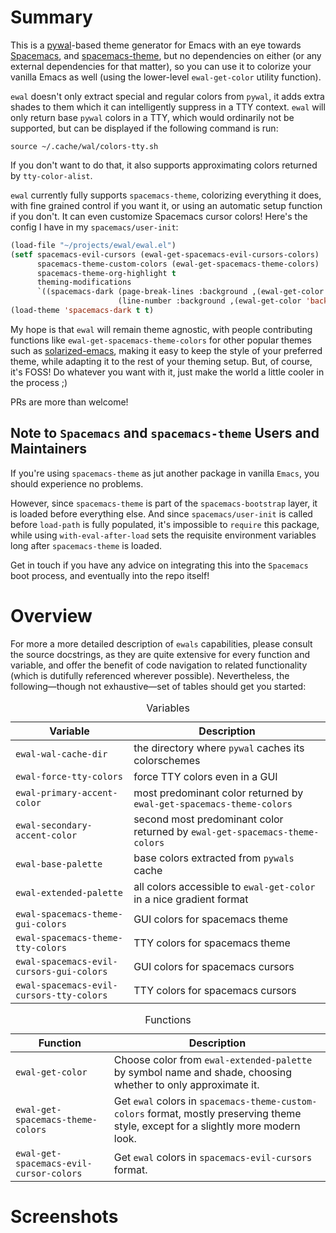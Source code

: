 * Summary

This is a [[https://github.com/dylanaraps/pywal][pywal]]-based theme generator for Emacs with an eye towards [[https://github.com/syl20bnr/spacemacs][Spacemacs]],
and [[https://github.com/nashamri/spacemacs-theme][spacemacs-theme]], but no dependencies on either (or any external dependencies
for that matter), so you can use it to colorize your vanilla Emacs as well
(using the lower-level =ewal-get-color= utility function).

=ewal= doesn't only extract special and regular colors from =pywal=, it adds
extra shades to them which it can intelligently suppress in a TTY
context. =ewal= will only return base =pywal= colors in a TTY, which would
ordinarily not be supported, but can be displayed if the following command is
run:
#+BEGIN_SRC shell
source ~/.cache/wal/colors-tty.sh
#+END_SRC

If you don't want to do that, it also supports approximating colors returned by
=tty-color-alist=.

=ewal= currently fully supports =spacemacs-theme=, colorizing everything it does,
with fine grained control if you want it, or using an automatic setup function
if you don't. It can even customize Spacemacs cursor colors! Here's the config I
have in my =spacemacs/user-init=:
#+BEGIN_SRC emacs-lisp :tangle yes
  (load-file "~/projects/ewal/ewal.el")
  (setf spacemacs-evil-cursors (ewal-get-spacemacs-evil-cursors-colors)
        spacemacs-theme-custom-colors (ewal-get-spacemacs-theme-colors)
        spacemacs-theme-org-highlight t
        theming-modifications
        `((spacemacs-dark (page-break-lines :background ,(ewal-get-color 'background -2))
                          (line-number :background ,(ewal-get-color 'background 0)))))
  (load-theme 'spacemacs-dark t t)
#+END_SRC

My hope is that =ewal= will remain theme agnostic, with people contributing
functions like =ewal-get-spacemacs-theme-colors= for other popular themes such
as [[https://github.com/bbatsov/solarized-emacs][solarized-emacs]], making it easy to keep the style of your preferred theme,
while adapting it to the rest of your theming setup. But, of course, it's FOSS!
Do whatever you want with it, just make the world a little cooler in the
process ;)

PRs are more than welcome!

** Note to =Spacemacs= and =spacemacs-theme= Users and Maintainers 
If you're using =spacemacs-theme= as jut another package in vanilla =Emacs=, you
should experience no problems.

However, since =spacemacs-theme= is part of the =spacemacs-bootstrap= layer, it
is loaded before everything else. And since =spacemacs/user-init= is called
before =load-path= is fully populated, it's impossible to =require= this
package, while using =with-eval-after-load= sets the requisite environment
variables long after =spacemacs-theme= is loaded.

Get in touch if you have any advice on integrating this into the =Spacemacs=
boot process, and eventually into the repo itself!
* Overview
For more a more detailed description of =ewals= capabilities, please consult the
source docstrings, as they are quite extensive for every function and variable,
and offer the benefit of code navigation to related functionality (which is
dutifully referenced wherever possible). Nevertheless, the following---though
not exhaustive---set of tables should get you started:

#+CAPTION: Variables
| Variable                                 | Description                                                                 |
|------------------------------------------+-----------------------------------------------------------------------------|
| =ewal-wal-cache-dir=                     | the directory where =pywal= caches its colorschemes                         |
| =ewal-force-tty-colors=                  | force TTY colors even in a GUI                                              |
| =ewal-primary-accent-color=              | most predominant color returned by =ewal-get-spacemacs-theme-colors=        |
| =ewal-secondary-accent-color=            | second most predominant color returned by =ewal-get-spacemacs-theme-colors= |
| =ewal-base-palette=                      | base colors extracted from =pywals= cache                                   |
| =ewal-extended-palette=                  | all colors accessible to =ewal-get-color= in a nice gradient format         |
| =ewal-spacemacs-theme-gui-colors=        | GUI colors for spacemacs theme                                              |
| =ewal-spacemacs-theme-tty-colors=        | TTY colors for spacemacs theme                                              |
| =ewal-spacemacs-evil-cursors-gui-colors= | GUI colors for spacemacs cursors                                            |
| =ewal-spacemacs-evil-cursors-tty-colors= | TTY colors for spacemacs cursors                                            |

#+CAPTION: Functions
| Function                                | Description                                                                                                                         |
|-----------------------------------------+-------------------------------------------------------------------------------------------------------------------------------------|
| =ewal-get-color=                        | Choose color from =ewal-extended-palette= by symbol name and shade, choosing whether to only approximate it.                        |
| =ewal-get-spacemacs-theme-colors=       | Get =ewal= colors in =spacemacs-theme-custom-colors= format, mostly preserving theme style, except for a slightly more modern look. |
| =ewal-get-spacemacs-evil-cursor-colors= | Get =ewal= colors in =spacemacs-evil-cursors= format.                                                                               |

* Screenshots
#+ATTR_HTML: :width 1000px
[[./scrots/sexy-material.png]]
#+ATTR_HTML: :width 1000px
[[./scrots/base16-material.png]]
#+ATTR_HTML: :width 1000px
[[./scrots/base16-onedark.png]]
#+ATTR_HTML: :width 1000px
[[./scrots/gruvbox.png]]
